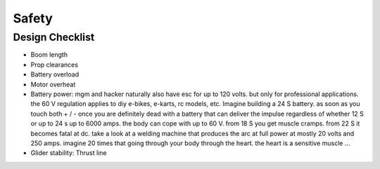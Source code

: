 .. _safety:

************************************************
Safety
************************************************


Design Checklist
===================================


* Boom length
* Prop clearances
* Battery overload
* Motor overheat
* Battery power: mgm and hacker naturally also have esc for up to 120 volts. but only for professional applications. the 60 V regulation applies to diy e-bikes, e-karts, rc models, etc. Imagine building a 24 S battery. as soon as you touch both + / - once you are definitely dead with a battery that can deliver the impulse regardless of whether 12 S or up to 24 s up to 6000 amps. the body can cope with up to 60 V. from 18 S you get muscle cramps. from 22 S it becomes fatal at dc. take a look at a welding machine that produces the arc at full power at mostly 20 volts and 250 amps. imagine 20 times that going through your body through the heart. the heart is a sensitive muscle …

* Glider stability: Thrust line